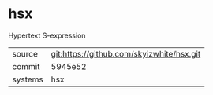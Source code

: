 * hsx

Hypertext S-expression

|---------+-------------------------------------------|
| source  | git:https://github.com/skyizwhite/hsx.git |
| commit  | 5945e52                                   |
| systems | hsx                                       |
|---------+-------------------------------------------|
